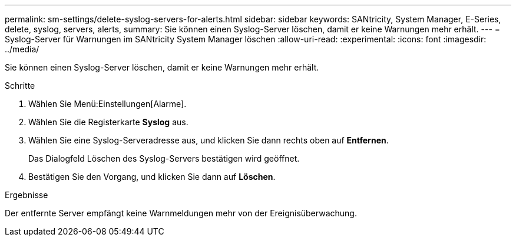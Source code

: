 ---
permalink: sm-settings/delete-syslog-servers-for-alerts.html 
sidebar: sidebar 
keywords: SANtricity, System Manager, E-Series, delete, syslog, servers, alerts, 
summary: Sie können einen Syslog-Server löschen, damit er keine Warnungen mehr erhält. 
---
= Syslog-Server für Warnungen im SANtricity System Manager löschen
:allow-uri-read: 
:experimental: 
:icons: font
:imagesdir: ../media/


[role="lead"]
Sie können einen Syslog-Server löschen, damit er keine Warnungen mehr erhält.

.Schritte
. Wählen Sie Menü:Einstellungen[Alarme].
. Wählen Sie die Registerkarte *Syslog* aus.
. Wählen Sie eine Syslog-Serveradresse aus, und klicken Sie dann rechts oben auf *Entfernen*.
+
Das Dialogfeld Löschen des Syslog-Servers bestätigen wird geöffnet.

. Bestätigen Sie den Vorgang, und klicken Sie dann auf *Löschen*.


.Ergebnisse
Der entfernte Server empfängt keine Warnmeldungen mehr von der Ereignisüberwachung.
